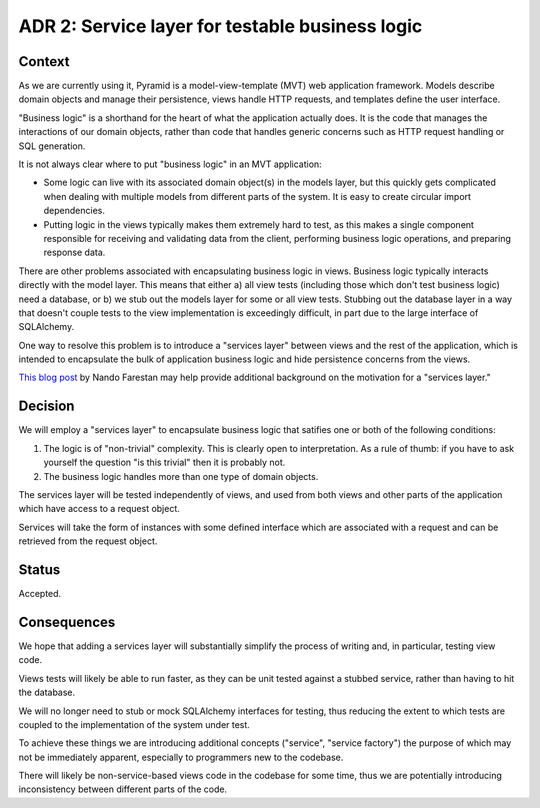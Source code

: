 ADR 2: Service layer for testable business logic
================================================

Context
-------

As we are currently using it, Pyramid is a model-view-template (MVT) web
application framework. Models describe domain objects and manage their
persistence, views handle HTTP requests, and templates define the user
interface.

"Business logic" is a shorthand for the heart of what the application actually
does. It is the code that manages the interactions of our domain objects, rather
than code that handles generic concerns such as HTTP request handling or SQL
generation.

It is not always clear where to put "business logic" in an MVT application:

- Some logic can live with its associated domain object(s) in the models layer,
  but this quickly gets complicated when dealing with multiple models from
  different parts of the system. It is easy to create circular import
  dependencies.

- Putting logic in the views typically makes them extremely hard to test, as
  this makes a single component responsible for receiving and validating data
  from the client, performing business logic operations, and preparing response
  data.

There are other problems associated with encapsulating business logic in views.
Business logic typically interacts directly with the model layer. This means
that either a) all view tests (including those which don't test business logic)
need a database, or b) we stub out the models layer for some or all view tests.
Stubbing out the database layer in a way that doesn't couple tests to the view
implementation is exceedingly difficult, in part due to the large interface of
SQLAlchemy.

One way to resolve this problem is to introduce a "services layer" between views
and the rest of the application, which is intended to encapsulate the bulk of
application business logic and hide persistence concerns from the views.

`This blog post`_ by Nando Farestan may help provide additional background
on the motivation for a "services layer."

.. _This blog post: http://dev.nando.audio/2014/04/01/large_apps_with_sqlalchemy__architecture.html

Decision
--------

We will employ a "services layer" to encapsulate business logic that satifies
one or both of the following conditions:

1. The logic is of "non-trivial" complexity. This is clearly open to
   interpretation. As a rule of thumb: if you have to ask yourself the question
   "is this trivial" then it is probably not.

2. The business logic handles more than one type of domain objects.

The services layer will be tested independently of views, and used from both
views and other parts of the application which have access to a request object.

Services will take the form of instances with some defined interface which are
associated with a request and can be retrieved from the request object.

Status
------

Accepted.

Consequences
------------

We hope that adding a services layer will substantially simplify the process of
writing and, in particular, testing view code.

Views tests will likely be able to run faster, as they can be unit tested
against a stubbed service, rather than having to hit the database.

We will no longer need to stub or mock SQLAlchemy interfaces for testing, thus
reducing the extent to which tests are coupled to the implementation of the
system under test.

To achieve these things we are introducing additional concepts ("service",
"service factory") the purpose of which may not be immediately apparent,
especially to programmers new to the codebase.

There will likely be non-service-based views code in the codebase for some time,
thus we are potentially introducing inconsistency between different parts of the
code.
